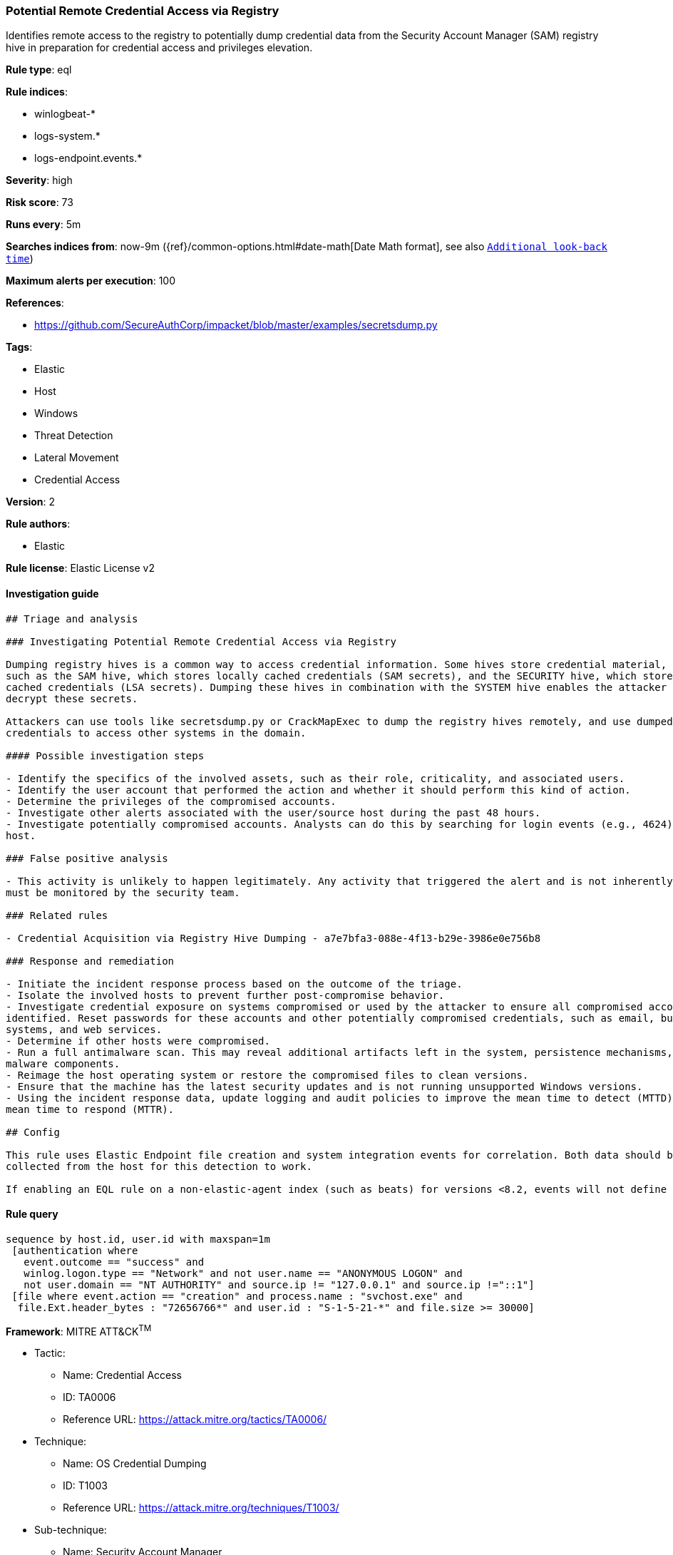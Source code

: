 [[prebuilt-rule-7-16-3-potential-remote-credential-access-via-registry]]
=== Potential Remote Credential Access via Registry

Identifies remote access to the registry to potentially dump credential data from the Security Account Manager (SAM) registry hive in preparation for credential access and privileges elevation.

*Rule type*: eql

*Rule indices*: 

* winlogbeat-*
* logs-system.*
* logs-endpoint.events.*

*Severity*: high

*Risk score*: 73

*Runs every*: 5m

*Searches indices from*: now-9m ({ref}/common-options.html#date-math[Date Math format], see also <<rule-schedule, `Additional look-back time`>>)

*Maximum alerts per execution*: 100

*References*: 

* https://github.com/SecureAuthCorp/impacket/blob/master/examples/secretsdump.py

*Tags*: 

* Elastic
* Host
* Windows
* Threat Detection
* Lateral Movement
* Credential Access

*Version*: 2

*Rule authors*: 

* Elastic

*Rule license*: Elastic License v2


==== Investigation guide


[source, markdown]
----------------------------------
## Triage and analysis

### Investigating Potential Remote Credential Access via Registry

Dumping registry hives is a common way to access credential information. Some hives store credential material, 
such as the SAM hive, which stores locally cached credentials (SAM secrets), and the SECURITY hive, which stores domain
cached credentials (LSA secrets). Dumping these hives in combination with the SYSTEM hive enables the attacker to
decrypt these secrets.

Attackers can use tools like secretsdump.py or CrackMapExec to dump the registry hives remotely, and use dumped
credentials to access other systems in the domain.

#### Possible investigation steps

- Identify the specifics of the involved assets, such as their role, criticality, and associated users.
- Identify the user account that performed the action and whether it should perform this kind of action.
- Determine the privileges of the compromised accounts.
- Investigate other alerts associated with the user/source host during the past 48 hours.
- Investigate potentially compromised accounts. Analysts can do this by searching for login events (e.g., 4624) to the target
host.

### False positive analysis

- This activity is unlikely to happen legitimately. Any activity that triggered the alert and is not inherently malicious
must be monitored by the security team.

### Related rules

- Credential Acquisition via Registry Hive Dumping - a7e7bfa3-088e-4f13-b29e-3986e0e756b8

### Response and remediation

- Initiate the incident response process based on the outcome of the triage.
- Isolate the involved hosts to prevent further post-compromise behavior.
- Investigate credential exposure on systems compromised or used by the attacker to ensure all compromised accounts are
identified. Reset passwords for these accounts and other potentially compromised credentials, such as email, business
systems, and web services.
- Determine if other hosts were compromised.
- Run a full antimalware scan. This may reveal additional artifacts left in the system, persistence mechanisms, and
malware components.
- Reimage the host operating system or restore the compromised files to clean versions.
- Ensure that the machine has the latest security updates and is not running unsupported Windows versions.
- Using the incident response data, update logging and audit policies to improve the mean time to detect (MTTD) and the
mean time to respond (MTTR).

## Config

This rule uses Elastic Endpoint file creation and system integration events for correlation. Both data should be
collected from the host for this detection to work.

If enabling an EQL rule on a non-elastic-agent index (such as beats) for versions <8.2, events will not define `event.ingested` and default fallback for EQL rules was not added until 8.2, so you will need to add a custom pipeline to populate `event.ingested` to @timestamp for this rule to work.

----------------------------------

==== Rule query


[source, js]
----------------------------------
sequence by host.id, user.id with maxspan=1m
 [authentication where
   event.outcome == "success" and
   winlog.logon.type == "Network" and not user.name == "ANONYMOUS LOGON" and
   not user.domain == "NT AUTHORITY" and source.ip != "127.0.0.1" and source.ip !="::1"]
 [file where event.action == "creation" and process.name : "svchost.exe" and
  file.Ext.header_bytes : "72656766*" and user.id : "S-1-5-21-*" and file.size >= 30000]

----------------------------------

*Framework*: MITRE ATT&CK^TM^

* Tactic:
** Name: Credential Access
** ID: TA0006
** Reference URL: https://attack.mitre.org/tactics/TA0006/
* Technique:
** Name: OS Credential Dumping
** ID: T1003
** Reference URL: https://attack.mitre.org/techniques/T1003/
* Sub-technique:
** Name: Security Account Manager
** ID: T1003.002
** Reference URL: https://attack.mitre.org/techniques/T1003/002/
* Tactic:
** Name: Lateral Movement
** ID: TA0008
** Reference URL: https://attack.mitre.org/tactics/TA0008/
* Technique:
** Name: Remote Services
** ID: T1021
** Reference URL: https://attack.mitre.org/techniques/T1021/
